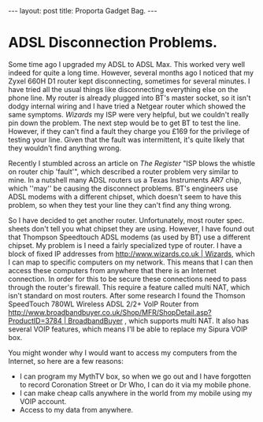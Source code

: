 #+STARTUP: showall indent
#+STARTUP: hidestars
#+OPTIONS: H:2 num:nil tags:nil toc:1 timestamps:t
#+BEGIN_HTML
---
layout: post
title: Proporta Gadget Bag.
---
#+END_HTML


* ADSL Disconnection Problems.
Some time ago I upgraded my ADSL to ADSL Max. This worked very well
indeed for quite a long time. However, several months ago I noticed
that my Zyxel 660H D1 router kept disconnecting, sometimes for several
minutes. I have tried all the usual things like disconnecting
everything else on the phone line. My router is already plugged into
BT's master socket, so it isn't dodgy internal wiring and I have tried
a Netgear router which showed the same symptoms. [[%5B%5Bhttp://www.wizards.co.uk][Wizards]] my ISP were
very helpful, but we couldn't really pin down the problem. The next
step would be to get BT to test the line. However, if they can't find
a fault they charge you £169 for the privilege of testing your
line. Given that the fault was intermittent, it's quite likely that
they wouldn't find anything wrong.

Recently I stumbled across an article on [[%5B%5Bhttp://www.theregister.co.uk/2007/10/22/zen_ar7_infineon_bt_fault/][The Register]] "ISP blows the
whistle on router chip 'fault'", which described a router problem very
similar to mine. In a nutshell many ADSL routers us a Texas
Instruments AR7 chip, which ''may'' be causing the disconnect
problems. BT's engineers use ADSL modems with a different chipset,
which doesn't seem to have this problem, so when they test your line
they can't find any thing wrong.

So I have decided to get another router. Unfortunately, most router spec. sheets don't tell you what chipset they are using. However, I have found out that  Thompson Speedtouch ADSL modems (as used by BT) use a different chipset. My problem is I need a fairly specialized type of router. I have a block of fixed IP addresses from [[http://www.wizards.co.uk | Wizards]], which I can map to specific computers on my network. This means that I can then access these computers from anywhere that there is an Internet connection. In order for this to be secure these connections need to pass through the router's firewall. This require a feature called multi NAT, which isn't standard on most routers. After some research I found the Thomson SpeedTouch 780WL Wireless ADSL 2/2+ VoIP Router from [[http://www.broadbandbuyer.co.uk/Shop/MFR/ShopDetail.asp?ProductID=3784 | BroadbandBuyer]] , which supports multi NAT. It also has several VOIP features, which means I'll be able to replace my Sipura VOIP box.

You might wonder why I would want to access my computers from the Internet, so here are a few reasons:

- I can program my MythTV box, so when we go out and I have forgotten to record Coronation Street or Dr Who, I can do it via my mobile phone.
- I can make cheap calls anywhere in the world from my mobile using my VOIP account.
- Access to my data from anywhere.
